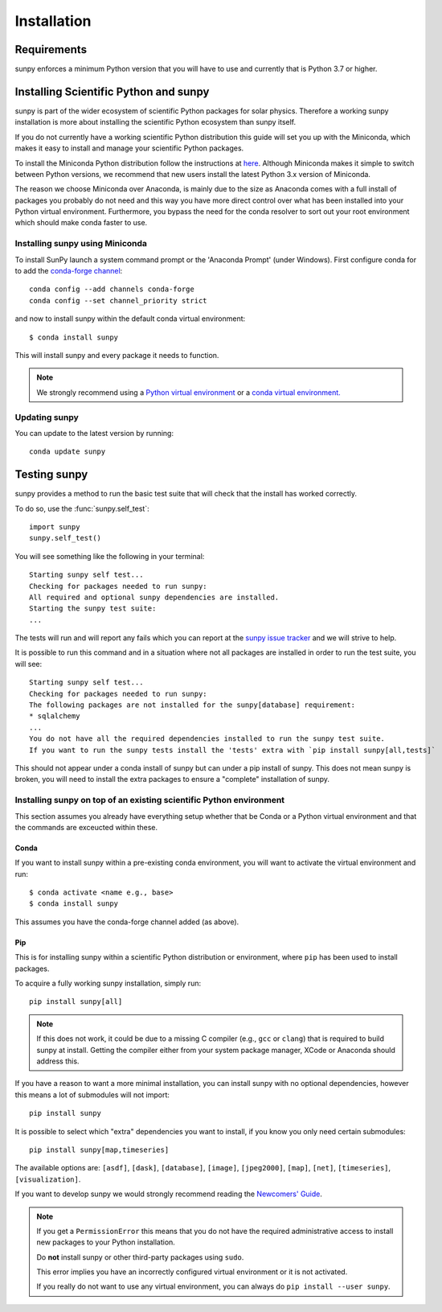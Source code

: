 ************
Installation
************

Requirements
============

sunpy enforces a minimum Python version that you will have to use and currently that is Python 3.7 or higher.

Installing Scientific Python and sunpy
======================================

sunpy is part of the wider ecosystem of scientific Python packages for solar physics.
Therefore a working sunpy installation is more about installing the scientific Python ecosystem than sunpy itself.

If you do not currently have a working scientific Python distribution this guide will set you up with the Miniconda, which makes it easy to install and manage your scientific Python packages.

To install the Miniconda Python distribution follow the instructions at
`here <https://docs.conda.io/en/latest/miniconda.html>`__.
Although Miniconda makes it simple to switch between Python versions, we recommend that new users install the latest Python 3.x version of Miniconda.

The reason we choose Miniconda over Anaconda, is mainly due to the size as Anaconda comes with a full install of packages you probably do not need and this way you have more direct control over what has been installed into your Python virtual environment.
Furthermore, you bypass the need for the conda resolver to sort out your root environment which should make conda faster to use.

Installing sunpy using Miniconda
--------------------------------

To install SunPy launch a system command prompt or the 'Anaconda Prompt' (under Windows).
First configure conda for to add the `conda-forge channel <https://conda-forge.org/>`__::

    conda config --add channels conda-forge
    conda config --set channel_priority strict

and now to install sunpy within the default conda virtual environment::

    $ conda install sunpy

This will install sunpy and every package it needs to function.

.. note::
    We strongly recommend using a `Python virtual environment <https://packaging.python.org/guides/installing-using-pip-and-virtual-environments/>`__ or a `conda virtual environment. <https://towardsdatascience.com/getting-started-with-python-environments-using-conda-32e9f2779307>`__

Updating sunpy
--------------

You can update to the latest version by running::

    conda update sunpy

Testing sunpy
=============

sunpy provides a method to run the basic test suite that will check that the install has worked correctly.

To do so, use the :func:`sunpy.self_test`::

    import sunpy
    sunpy.self_test()

You will see something like the following in your terminal::

    Starting sunpy self test...
    Checking for packages needed to run sunpy:
    All required and optional sunpy dependencies are installed.
    Starting the sunpy test suite:
    ...

The tests will run and will report any fails which you can report at the `sunpy issue tracker <https://github.com/sunpy/sunpy/issues>`__ and we will strive to help.

It is possible to run this command and in a situation where not all packages are installed in order to run the test suite, you will see::

    Starting sunpy self test...
    Checking for packages needed to run sunpy:
    The following packages are not installed for the sunpy[database] requirement:
    * sqlalchemy
    ...
    You do not have all the required dependencies installed to run the sunpy test suite.
    If you want to run the sunpy tests install the 'tests' extra with `pip install sunpy[all,tests]`

This should not appear under a conda install of sunpy but can under a pip install of sunpy.
This does not mean sunpy is broken, you will need to install the extra packages to ensure a "complete" installation of sunpy.

Installing sunpy on top of an existing scientific Python environment
--------------------------------------------------------------------

This section assumes you already have everything setup whether that be Conda or a Python virtual environment and that the commands are exceucted within these.

Conda
^^^^^

If you want to install sunpy within a pre-existing conda environment, you will want to activate the virtual environment and run::

    $ conda activate <name e.g., base>
    $ conda install sunpy

This assumes you have the conda-forge channel added (as above).

Pip
^^^

This is for installing sunpy within a scientific Python distribution or environment, where ``pip`` has been used to install packages.

To acquire a fully working sunpy installation, simply run::

    pip install sunpy[all]

.. note::
    If this does not work, it could be due to a missing C compiler (e.g., ``gcc`` or ``clang``) that is required to build sunpy at install.
    Getting the compiler either from your system package manager, XCode or Anaconda should address this.

If you have a reason to want a more minimal installation, you can install sunpy with no optional dependencies, however this means a lot of submodules will not import::

    pip install sunpy

It is possible to select which "extra" dependencies you want to install, if you know you only need certain submodules::

    pip install sunpy[map,timeseries]

The available options are: ``[asdf]``, ``[dask]``, ``[database]``, ``[image]``, ``[jpeg2000]``, ``[map]``, ``[net]``, ``[timeseries]``, ``[visualization]``.

If you want to develop sunpy we would strongly recommend reading the `Newcomers' Guide <https://docs.sunpy.org/en/latest/dev_guide/contents/newcomers.html>`__.

.. note::
    If you get a ``PermissionError`` this means that you do not have the required administrative access to install new packages to your Python installation.

    Do **not** install sunpy or other third-party packages using ``sudo``.

    This error implies you have an incorrectly configured virtual environment or it is not activated.

    If you really do not want to use any virtual environment, you can always do ``pip install --user sunpy``.
